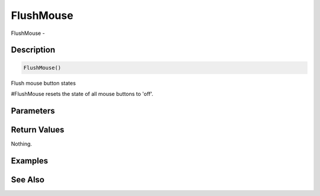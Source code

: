 .. _func_input_flushmouse:

==========
FlushMouse
==========

FlushMouse - 

Description
===========

.. code-block:: blitzmax

    FlushMouse()

Flush mouse button states

#FlushMouse resets the state of all mouse buttons to 'off'.

Parameters
==========

Return Values
=============

Nothing.

Examples
========

See Also
========



